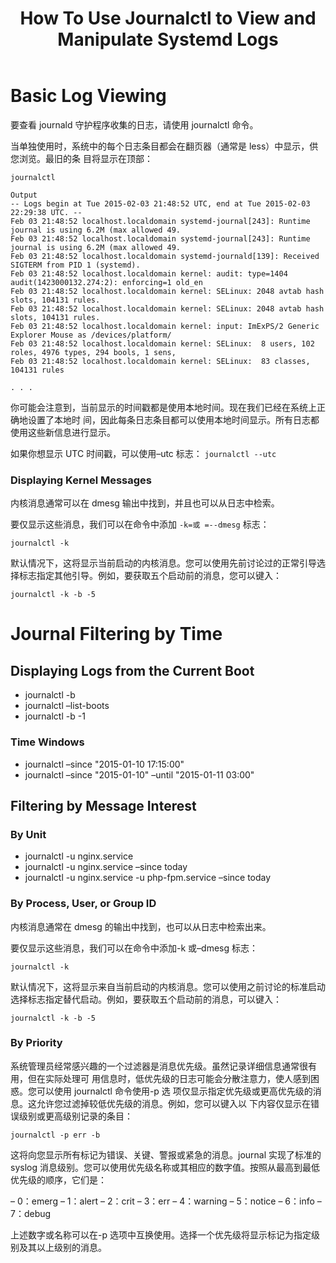 :PROPERTIES:
:ID:       38e03f8c-51d7-4465-9023-7505388643a7
:NOTER_DOCUMENT: https://www.digitalocean.com/community/tutorials/how-to-use-journalctl-to-view-and-manipulate-systemd-logs
:NOTER_OPEN: eww
:END:
#+TITLE: How To Use Journalctl to View and Manipulate Systemd Logs
#+AUTHOR: Yang,Ying-chao
#+EMAIL:  yang.yingchao@qq.com
#+OPTIONS:  ^:nil _:nil H:7 num:t toc:2 \n:nil ::t |:t -:t f:t *:t tex:t d:(HIDE) tags:not-in-toc author:nil
#+STARTUP:  align nodlcheck oddeven lognotestate
#+SEQ_TODO: TODO(t) INPROGRESS(i) WAITING(w@) | DONE(d) CANCELED(c@)
#+TAGS:     noexport(n)
#+LANGUAGE: en
#+EXCLUDE_TAGS: noexport
#+FILETAGS: :journalctl:logs:


* Basic Log Viewing
:PROPERTIES:
:NOTER_DOCUMENT: https://www.digitalocean.com/community/tutorials/how-to-use-journalctl-to-view-and-manipulate-systemd-logs
:NOTER_OPEN: eww
:NOTER_PAGE: 3961
:CUSTOM_ID: h:cf631f63-41b8-4f82-8544-76d72d2bdcdf
:END:
要查看 journald 守护程序收集的日志，请使用 journalctl 命令。

当单独使用时，系统中的每个日志条目都会在翻页器（通常是 less）中显示，供您浏览。最旧的条
目将显示在顶部：

#+BEGIN_SRC text -r
journalctl

Output
-- Logs begin at Tue 2015-02-03 21:48:52 UTC, end at Tue 2015-02-03 22:29:38 UTC. --
Feb 03 21:48:52 localhost.localdomain systemd-journal[243]: Runtime journal is using 6.2M (max allowed 49.
Feb 03 21:48:52 localhost.localdomain systemd-journal[243]: Runtime journal is using 6.2M (max allowed 49.
Feb 03 21:48:52 localhost.localdomain systemd-journald[139]: Received SIGTERM from PID 1 (systemd).
Feb 03 21:48:52 localhost.localdomain kernel: audit: type=1404 audit(1423000132.274:2): enforcing=1 old_en
Feb 03 21:48:52 localhost.localdomain kernel: SELinux: 2048 avtab hash slots, 104131 rules.
Feb 03 21:48:52 localhost.localdomain kernel: SELinux: 2048 avtab hash slots, 104131 rules.
Feb 03 21:48:52 localhost.localdomain kernel: input: ImExPS/2 Generic Explorer Mouse as /devices/platform/
Feb 03 21:48:52 localhost.localdomain kernel: SELinux:  8 users, 102 roles, 4976 types, 294 bools, 1 sens,
Feb 03 21:48:52 localhost.localdomain kernel: SELinux:  83 classes, 104131 rules

. . .
#+END_SRC


你可能会注意到，当前显示的时间戳都是使用本地时间。现在我们已经在系统上正确地设置了本地时
间，因此每条日志条目都可以使用本地时间显示。所有日志都使用这些新信息进行显示。

如果你想显示 UTC 时间戳，可以使用--utc 标志： =journalctl --utc=


*** Displaying Kernel Messages
:PROPERTIES:
:NOTER_DOCUMENT: https://www.digitalocean.com/community/tutorials/how-to-use-journalctl-to-view-and-manipulate-systemd-logs
:NOTER_OPEN: eww
:NOTER_PAGE: 18029
:CUSTOM_ID: h:c4ccd84c-9681-4ddb-93a0-0a1f1de5e4ea
:END:




内核消息通常可以在 dmesg 输出中找到，并且也可以从日志中检索。

要仅显示这些消息，我们可以在命令中添加 =-k=或 =--dmesg= 标志：

#+begin_src sh -r
  journalctl -k
#+end_src

默认情况下，这将显示当前启动的内核消息。您可以使用先前讨论过的正常引导选择标志指定其他引导。例如，要获取五个启动前的消息，您可以键入：

#+begin_src sh -r
  journalctl -k -b -5
#+end_src


* Journal Filtering by Time
:PROPERTIES:
:NOTER_DOCUMENT: https://www.digitalocean.com/community/tutorials/how-to-use-journalctl-to-view-and-manipulate-systemd-logs
:NOTER_OPEN: eww
:NOTER_PAGE: 6158
:CUSTOM_ID: h:a95fc26a-5a39-458f-9a0f-bbbddcbab960
:END:


** Displaying Logs from the Current Boot
:PROPERTIES:
:NOTER_DOCUMENT: https://www.digitalocean.com/community/tutorials/how-to-use-journalctl-to-view-and-manipulate-systemd-logs
:NOTER_OPEN: eww
:NOTER_PAGE: 6458
:CUSTOM_ID: h:692298a1-3c38-4603-9577-94123cec0d63
:END:

- journalctl -b
- journalctl --list-boots
- journalctl -b -1


*** Time Windows
:PROPERTIES:
:NOTER_DOCUMENT: https://www.digitalocean.com/community/tutorials/how-to-use-journalctl-to-view-and-manipulate-systemd-logs
:NOTER_OPEN: eww
:NOTER_PAGE: 9099
:CUSTOM_ID: h:9848389e-a8bf-4fb5-acf2-8e8d5a6c02f4
:END:
- journalctl --since "2015-01-10 17:15:00"
- journalctl --since "2015-01-10" --until "2015-01-11 03:00"


** Filtering by Message Interest
:PROPERTIES:
:NOTER_DOCUMENT: https://www.digitalocean.com/community/tutorials/how-to-use-journalctl-to-view-and-manipulate-systemd-logs
:NOTER_OPEN: eww
:NOTER_PAGE: 10834
:CUSTOM_ID: h:d6a93171-ab71-47be-b173-951f3cc5675a
:END:


*** By Unit
:PROPERTIES:
:NOTER_DOCUMENT: https://www.digitalocean.com/community/tutorials/how-to-use-journalctl-to-view-and-manipulate-systemd-logs
:NOTER_OPEN: eww
:NOTER_PAGE: 11095
:CUSTOM_ID: h:b4688189-5838-407a-9730-705f81f22dad
:END:


- journalctl -u nginx.service
- journalctl -u nginx.service --since today
- journalctl -u nginx.service -u php-fpm.service --since today


*** By Process, User, or Group ID
:PROPERTIES:
:NOTER_DOCUMENT: https://www.digitalocean.com/community/tutorials/how-to-use-journalctl-to-view-and-manipulate-systemd-logs
:NOTER_OPEN: eww
:NOTER_PAGE: 12103
:CUSTOM_ID: h:861a1506-8460-4fc3-bd7c-011f42a63112
:END:


内核消息通常在 dmesg 的输出中找到，也可以从日志中检索出来。

要仅显示这些消息，我们可以在命令中添加-k 或--dmesg 标志：

 =journalctl -k=

默认情况下，这将显示来自当前启动的内核消息。您可以使用之前讨论的标准启动选择标志指定替代启动。例如，要获取五个启动前的消息，可以键入：

 =journalctl -k -b -5=


*** By Priority
:PROPERTIES:
:NOTER_DOCUMENT: https://www.digitalocean.com/community/tutorials/how-to-use-journalctl-to-view-and-manipulate-systemd-logs
:NOTER_OPEN: eww
:NOTER_PAGE: 18511
:CUSTOM_ID: h:9ba0bf60-421b-4ee3-a8b5-a9f3ed93e38b
:END:


系统管理员经常感兴趣的一个过滤器是消息优先级。虽然记录详细信息通常很有用，但在实际处理可
用信息时，低优先级的日志可能会分散注意力，使人感到困惑。您可以使用 journalctl 命令使用-p 选
项仅显示指定优先级或更高优先级的消息。这允许您过滤掉较低优先级的消息。例如，您可以键入以
下内容仅显示在错误级别或更高级别记录的条目：

=journalctl -p err -b=

这将向您显示所有标记为错误、关键、警报或紧急的消息。journal 实现了标准的 syslog 消息级别。您可以使用优先级名称或其相应的数字值。按照从最高到最低优先级的顺序，它们是：

– 0：emerg
– 1：alert
– 2：crit
– 3：err
– 4：warning
– 5：notice
– 6：info
– 7：debug

上述数字或名称可以在-p 选项中互换使用。选择一个优先级将显示标记为指定级别及其以上级别的消息。
